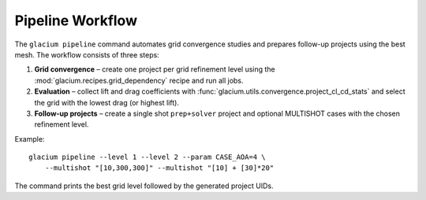 Pipeline Workflow
=================

The ``glacium pipeline`` command automates grid convergence studies and
prepares follow-up projects using the best mesh.  The workflow consists
of three steps:

1. **Grid convergence** – create one project per grid refinement level
   using the :mod:`glacium.recipes.grid_dependency` recipe and run all
   jobs.
2. **Evaluation** – collect lift and drag coefficients with
   :func:`glacium.utils.convergence.project_cl_cd_stats` and select the
   grid with the lowest drag (or highest lift).
3. **Follow-up projects** – create a single shot ``prep+solver`` project
   and optional MULTISHOT cases with the chosen refinement level.

Example::

   glacium pipeline --level 1 --level 2 --param CASE_AOA=4 \
       --multishot "[10,300,300]" --multishot "[10] + [30]*20"

The command prints the best grid level followed by the generated project
UIDs.
